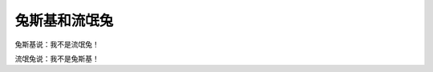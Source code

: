兔斯基和流氓兔
==============

兔斯基说：我不是流氓兔！

流氓兔说：我不是兔斯基！

.. author:: default
.. categories:: 随便对话
.. tags:: 兔斯基, 流氓兔
.. comments::
